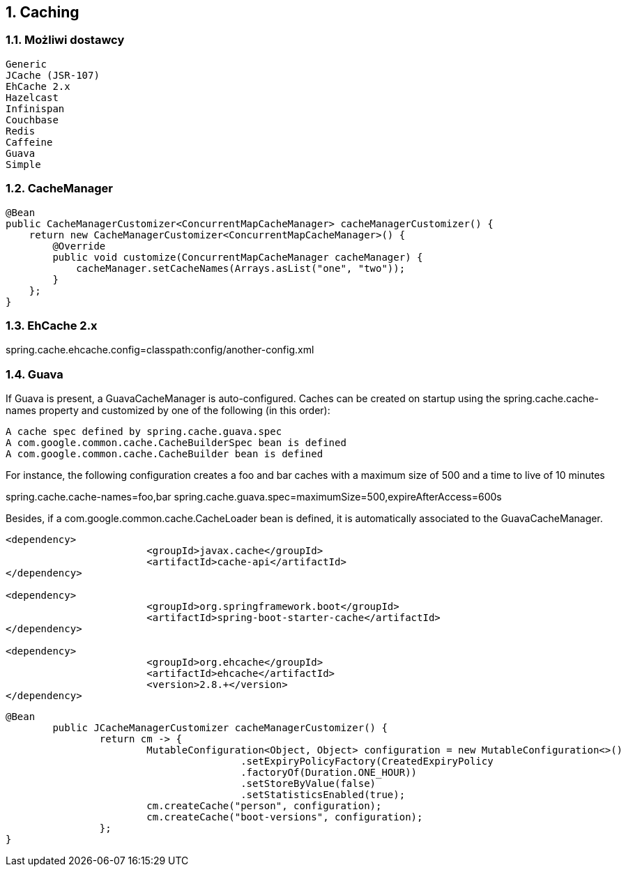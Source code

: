 :numbered:
:icons: font
:pagenums:
:imagesdir: images
:iconsdir: ./icons
:stylesdir: ./styles
:scriptsdir: ./js

:image-link: https://pbs.twimg.com/profile_images/425289501980639233/tUWf7KiC.jpeg
ifndef::sourcedir[:sourcedir: ./src/main/java/]
ifndef::resourcedir[:resourcedir: ./src/main/resources/]
ifndef::imgsdir[:imgsdir: ./../images]
:source-highlighter: coderay

== Caching


=== Możliwi dostawcy

    Generic
    JCache (JSR-107)
    EhCache 2.x
    Hazelcast
    Infinispan
    Couchbase
    Redis
    Caffeine
    Guava
    Simple

=== CacheManager

----
@Bean
public CacheManagerCustomizer<ConcurrentMapCacheManager> cacheManagerCustomizer() {
    return new CacheManagerCustomizer<ConcurrentMapCacheManager>() {
        @Override
        public void customize(ConcurrentMapCacheManager cacheManager) {
            cacheManager.setCacheNames(Arrays.asList("one", "two"));
        }
    };
}
----


=== EhCache 2.x

spring.cache.ehcache.config=classpath:config/another-config.xml


=== Guava


If Guava is present, a GuavaCacheManager is auto-configured. Caches can be created on startup using the spring.cache.cache-names property and customized by one of the following (in this order):

    A cache spec defined by spring.cache.guava.spec
    A com.google.common.cache.CacheBuilderSpec bean is defined
    A com.google.common.cache.CacheBuilder bean is defined

For instance, the following configuration creates a foo and bar caches with a maximum size of 500 and a time to live of 10 minutes

spring.cache.cache-names=foo,bar
spring.cache.guava.spec=maximumSize=500,expireAfterAccess=600s

Besides, if a com.google.common.cache.CacheLoader bean is defined, it is automatically associated to the GuavaCacheManager.



----
<dependency>
			<groupId>javax.cache</groupId>
			<artifactId>cache-api</artifactId>
</dependency>

<dependency>
			<groupId>org.springframework.boot</groupId>
			<artifactId>spring-boot-starter-cache</artifactId>
</dependency>

<dependency>
			<groupId>org.ehcache</groupId>
			<artifactId>ehcache</artifactId>
			<version>2.8.+</version>
</dependency>


----

----
@Bean
	public JCacheManagerCustomizer cacheManagerCustomizer() {
		return cm -> {
			MutableConfiguration<Object, Object> configuration = new MutableConfiguration<>()
					.setExpiryPolicyFactory(CreatedExpiryPolicy
					.factoryOf(Duration.ONE_HOUR))
					.setStoreByValue(false)
					.setStatisticsEnabled(true);
			cm.createCache("person", configuration);
			cm.createCache("boot-versions", configuration);
		};
}
----

